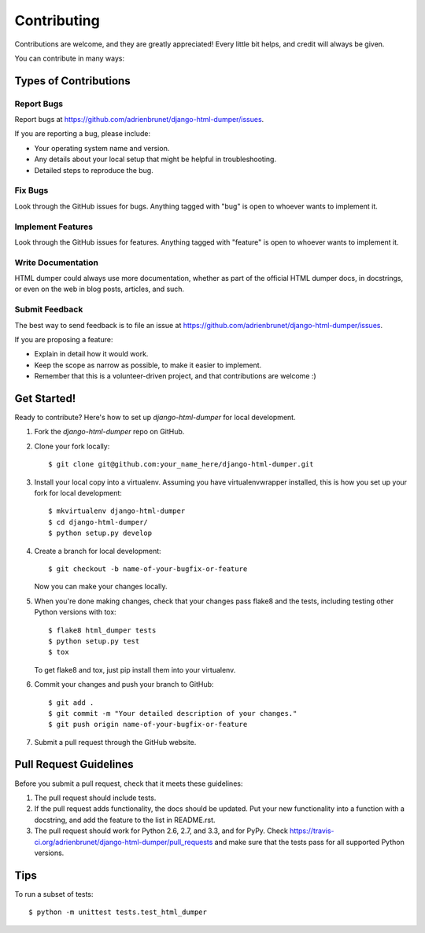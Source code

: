 ============
Contributing
============

Contributions are welcome, and they are greatly appreciated! Every
little bit helps, and credit will always be given. 

You can contribute in many ways:

Types of Contributions
----------------------

Report Bugs
~~~~~~~~~~~

Report bugs at https://github.com/adrienbrunet/django-html-dumper/issues.

If you are reporting a bug, please include:

* Your operating system name and version.
* Any details about your local setup that might be helpful in troubleshooting.
* Detailed steps to reproduce the bug.

Fix Bugs
~~~~~~~~

Look through the GitHub issues for bugs. Anything tagged with "bug"
is open to whoever wants to implement it.

Implement Features
~~~~~~~~~~~~~~~~~~

Look through the GitHub issues for features. Anything tagged with "feature"
is open to whoever wants to implement it.

Write Documentation
~~~~~~~~~~~~~~~~~~~

HTML dumper could always use more documentation, whether as part of the 
official HTML dumper docs, in docstrings, or even on the web in blog posts,
articles, and such.

Submit Feedback
~~~~~~~~~~~~~~~

The best way to send feedback is to file an issue at https://github.com/adrienbrunet/django-html-dumper/issues.

If you are proposing a feature:

* Explain in detail how it would work.
* Keep the scope as narrow as possible, to make it easier to implement.
* Remember that this is a volunteer-driven project, and that contributions
  are welcome :)

Get Started!
------------

Ready to contribute? Here's how to set up `django-html-dumper` for local development.

1. Fork the `django-html-dumper` repo on GitHub.
2. Clone your fork locally::

    $ git clone git@github.com:your_name_here/django-html-dumper.git

3. Install your local copy into a virtualenv. Assuming you have virtualenvwrapper installed, this is how you set up your fork for local development::

    $ mkvirtualenv django-html-dumper
    $ cd django-html-dumper/
    $ python setup.py develop

4. Create a branch for local development::

    $ git checkout -b name-of-your-bugfix-or-feature

   Now you can make your changes locally.

5. When you're done making changes, check that your changes pass flake8 and the
   tests, including testing other Python versions with tox::

        $ flake8 html_dumper tests
        $ python setup.py test
        $ tox

   To get flake8 and tox, just pip install them into your virtualenv. 

6. Commit your changes and push your branch to GitHub::

    $ git add .
    $ git commit -m "Your detailed description of your changes."
    $ git push origin name-of-your-bugfix-or-feature

7. Submit a pull request through the GitHub website.

Pull Request Guidelines
-----------------------

Before you submit a pull request, check that it meets these guidelines:

1. The pull request should include tests.
2. If the pull request adds functionality, the docs should be updated. Put
   your new functionality into a function with a docstring, and add the
   feature to the list in README.rst.
3. The pull request should work for Python 2.6, 2.7, and 3.3, and for PyPy. Check 
   https://travis-ci.org/adrienbrunet/django-html-dumper/pull_requests
   and make sure that the tests pass for all supported Python versions.

Tips
----

To run a subset of tests::

    $ python -m unittest tests.test_html_dumper
